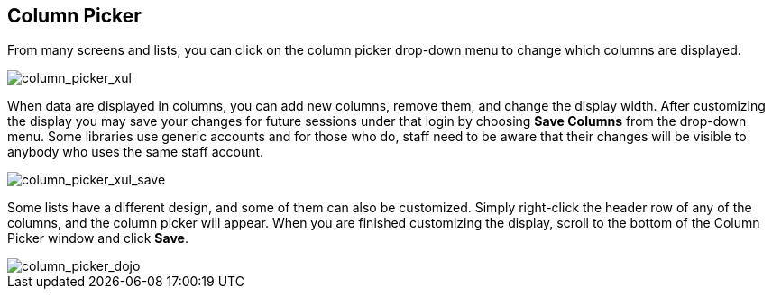 Column Picker
-------------

indexterm:[Column Picker]

From many screens and lists, you can click on the column picker
drop-down menu to change which columns are displayed.

image::media/column_picker_web.png[column_picker_xul]

When data are displayed in columns, you can add new columns, remove them,
and change the display width. After customizing the display you may
save your changes for future sessions under that login by choosing
*Save Columns* from the drop-down menu. Some
libraries use generic accounts and for those who do, staff need to be
aware that their changes will be visible to anybody who uses the same
staff account.

image::media/column_picker_web_save.png[column_picker_xul_save]

Some lists have a different design, and some of them can also be customized.
Simply right-click the header row of any of the columns, and the column
picker will appear. When you are finished customizing the display, scroll
to the bottom of the Column Picker window and click *Save*.

image::media/column_picker_dojo.png[column_picker_dojo]


